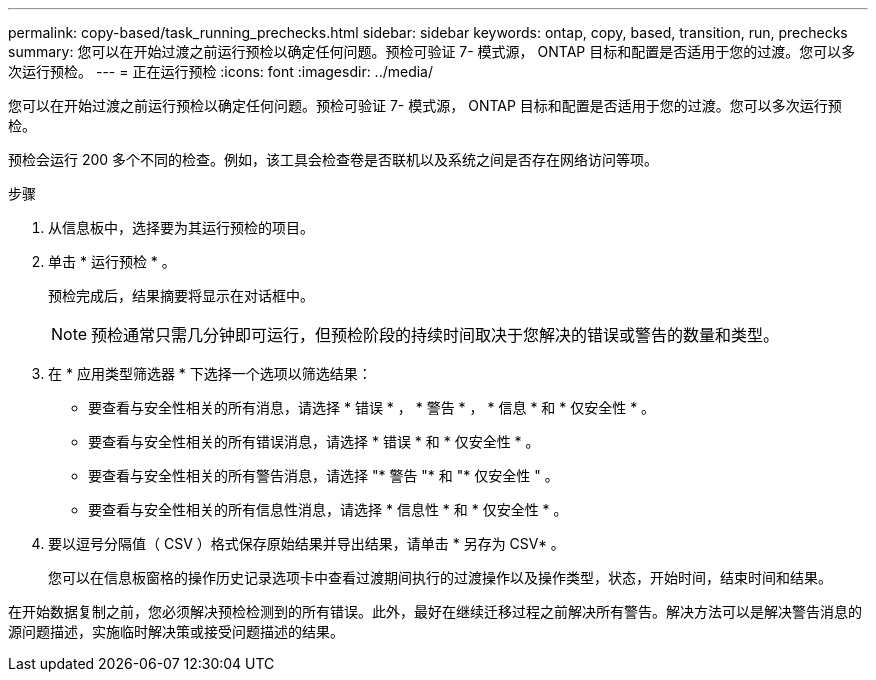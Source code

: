 ---
permalink: copy-based/task_running_prechecks.html 
sidebar: sidebar 
keywords: ontap, copy, based, transition, run, prechecks 
summary: 您可以在开始过渡之前运行预检以确定任何问题。预检可验证 7- 模式源， ONTAP 目标和配置是否适用于您的过渡。您可以多次运行预检。 
---
= 正在运行预检
:icons: font
:imagesdir: ../media/


[role="lead"]
您可以在开始过渡之前运行预检以确定任何问题。预检可验证 7- 模式源， ONTAP 目标和配置是否适用于您的过渡。您可以多次运行预检。

预检会运行 200 多个不同的检查。例如，该工具会检查卷是否联机以及系统之间是否存在网络访问等项。

.步骤
. 从信息板中，选择要为其运行预检的项目。
. 单击 * 运行预检 * 。
+
预检完成后，结果摘要将显示在对话框中。

+

NOTE: 预检通常只需几分钟即可运行，但预检阶段的持续时间取决于您解决的错误或警告的数量和类型。

. 在 * 应用类型筛选器 * 下选择一个选项以筛选结果：
+
** 要查看与安全性相关的所有消息，请选择 * 错误 * ， * 警告 * ， * 信息 * 和 * 仅安全性 * 。
** 要查看与安全性相关的所有错误消息，请选择 * 错误 * 和 * 仅安全性 * 。
** 要查看与安全性相关的所有警告消息，请选择 "* 警告 "* 和 "* 仅安全性 " 。
** 要查看与安全性相关的所有信息性消息，请选择 * 信息性 * 和 * 仅安全性 * 。


. 要以逗号分隔值（ CSV ）格式保存原始结果并导出结果，请单击 * 另存为 CSV* 。
+
您可以在信息板窗格的操作历史记录选项卡中查看过渡期间执行的过渡操作以及操作类型，状态，开始时间，结束时间和结果。



在开始数据复制之前，您必须解决预检检测到的所有错误。此外，最好在继续迁移过程之前解决所有警告。解决方法可以是解决警告消息的源问题描述，实施临时解决策或接受问题描述的结果。
